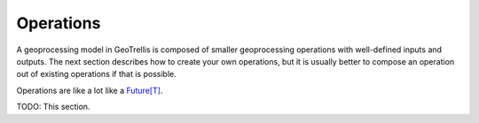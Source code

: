 .. _operations-0.9.0:

Operations
==========

A geoprocessing model in GeoTrellis is composed of smaller geoprocessing operations with well-defined inputs and outputs. The next section describes how to create your own operations, but it is usually better to compose an operation out of existing operations if that is possible.

Operations are like a lot like a `Future[T]`__. 

TODO: This section.

__ http://docs.scala-lang.org/overviews/core/futures.html 

